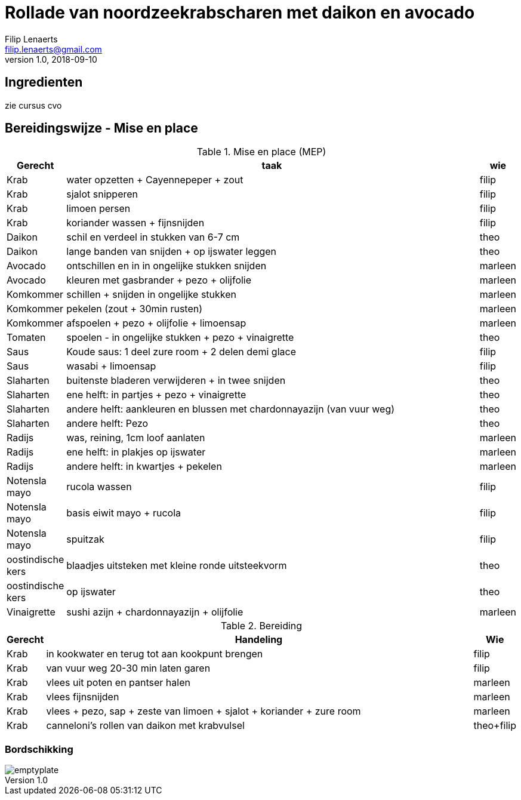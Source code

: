 = Rollade van noordzeekrabscharen met daikon en avocado
Filip Lenaerts <filip.lenaerts@gmail.com>
v1.0, 2018-09-10
:imagesdir: assets/images

== Ingredienten

zie cursus cvo

== Bereidingswijze - Mise en place

.Mise en place (MEP)
[cols="1,20,1"]
|===
|Gerecht|taak|wie

|Krab|water opzetten + Cayennepeper + zout|filip
|Krab|sjalot snipperen|filip
|Krab|limoen persen|filip
|Krab|koriander wassen + fijnsnijden|filip
|Daikon|schil en verdeel in stukken van 6-7 cm|theo
|Daikon|lange banden van snijden + op ijswater leggen|theo
|Avocado|ontschillen en in in ongelijke stukken snijden|marleen
|Avocado|kleuren met gasbrander + pezo + olijfolie|marleen
|Komkommer|schillen + snijden in ongelijke stukken|marleen
|Komkommer|pekelen (zout + 30min rusten)|marleen
|Komkommer|afspoelen + pezo + olijfolie + limoensap|marleen
|Tomaten|spoelen - in ongelijke stukken + pezo + vinaigrette|theo
|Saus|Koude saus: 1 deel zure room + 2 delen demi glace|filip
|Saus|wasabi + limoensap|filip
|Slaharten|buitenste bladeren verwijderen + in twee snijden|theo
|Slaharten|ene helft: in partjes + pezo + vinaigrette|theo
|Slaharten|andere helft: aankleuren en blussen met chardonnayazijn (van vuur weg)|theo
|Slaharten|andere helft: Pezo|theo
|Radijs|was, reining, 1cm loof aanlaten|marleen
|Radijs|ene helft: in plakjes op ijswater|marleen
|Radijs|andere helft: in kwartjes + pekelen|marleen
|Notensla mayo|rucola wassen|filip
|Notensla mayo|basis eiwit mayo + rucola|filip
|Notensla mayo|spuitzak|filip
|oostindische kers|blaadjes uitsteken met kleine ronde uitsteekvorm|theo
|oostindische kers|op ijswater|theo
|Vinaigrette|sushi azijn + chardonnayazijn + olijfolie|marleen
|===

.Bereiding
[cols="1,20,1"]
|===
|Gerecht|Handeling|Wie

|Krab|in kookwater en terug tot aan kookpunt brengen|filip
|Krab|van vuur weg 20-30 min laten garen|filip
|Krab|vlees uit poten en pantser halen|marleen
|Krab|vlees fijnsnijden|marleen
|Krab|vlees + pezo, sap + zeste van limoen + sjalot + koriander + zure room|marleen
|Krab|canneloni's rollen van daikon met krabvulsel|theo+filip
|===

=== Bordschikking
image::emptyplate.jpg[]
